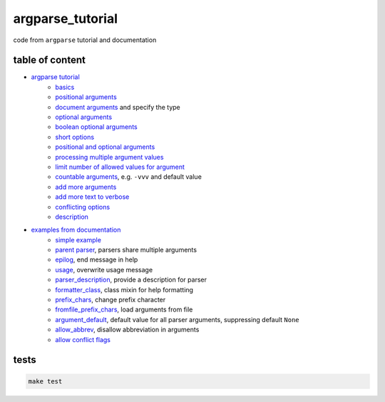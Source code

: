 argparse_tutorial
=================

code from ``argparse`` tutorial and documentation

table of content
----------------

- `argparse tutorial`_
    - `basics`_
    - `positional arguments`_
    - `document arguments`_ and specify the type
    - `optional arguments`_
    - `boolean optional arguments`_
    - `short options`_
    - `positional and optional arguments`_
    - `processing multiple argument values`_
    - `limit number of allowed values for argument`_
    - `countable arguments`_, e.g. ``-vvv`` and default value
    - `add more arguments`_
    - `add more text to verbose`_
    - `conflicting options`_
    - `description`_
- `examples from documentation`_
    - `simple example`_
    - `parent parser`_, parsers share multiple arguments
    - `epilog`_, end message in help
    - `usage`_, overwrite usage message
    - `parser_description`_, provide a description for parser
    - `formatter_class`_, class mixin for help formatting
    - `prefix_chars`_, change prefix character
    - `fromfile_prefix_chars`_, load arguments from file
    - `argument_default`_, default value for all parser arguments, suppressing default ``None``
    - `allow_abbrev`_, disallow abbreviation in arguments
    - `allow conflict flags`_

tests
-----

.. code::

    make test

.. _argparse tutorial: https://docs.python.org/3/howto/argparse.html
.. _basics: tutorial/basics.py
.. _positional arguments: tutorial/positional_arguments.py
.. _document arguments: tutorial/document_arguments.py
.. _optional arguments: tutorial/optional_arguments.py
.. _boolean optional arguments: tutorial/optional_arguments.py
.. _short options: tutorial/short_options.py
.. _positional and optional arguments: tutorial/positional_and_optional.py
.. _processing multiple argument values: tutorial/process_different_arg_values.py
.. _limit number of allowed values for argument: tutorial/strict_set_of_args_values.py
.. _countable arguments: tutorial/countable_arguments.py
.. _add more arguments: tutorial/more_arguments.py
.. _add more text to verbose: tutorial/more_verbose_text.py
.. _conflicting options: tutorial/conflicting_options.py
.. _description: tutorial/description.py
.. _examples from documentation: https://docs.python.org/3/library/argparse.html
.. _simple example: documentation/simple_example.py
.. _parent parser: documentation/parents.py
.. _epilog: documentation/epilog.py
.. _usage: documentation/usage.py
.. _parser_description: documentation/parser_description.py
.. _formatter_class: documentation/formatter_class.py
.. _prefix_chars: documentation/prefix_chars.py
.. _fromfile_prefix_chars: documentation/fromfile_prefix_chars.py
.. _argument_default: documentation/argument_default.py
.. _allow_abbrev: documentation/allow_abbrev.py
.. _allow conflict flags: documentation/conflict_handler.py
